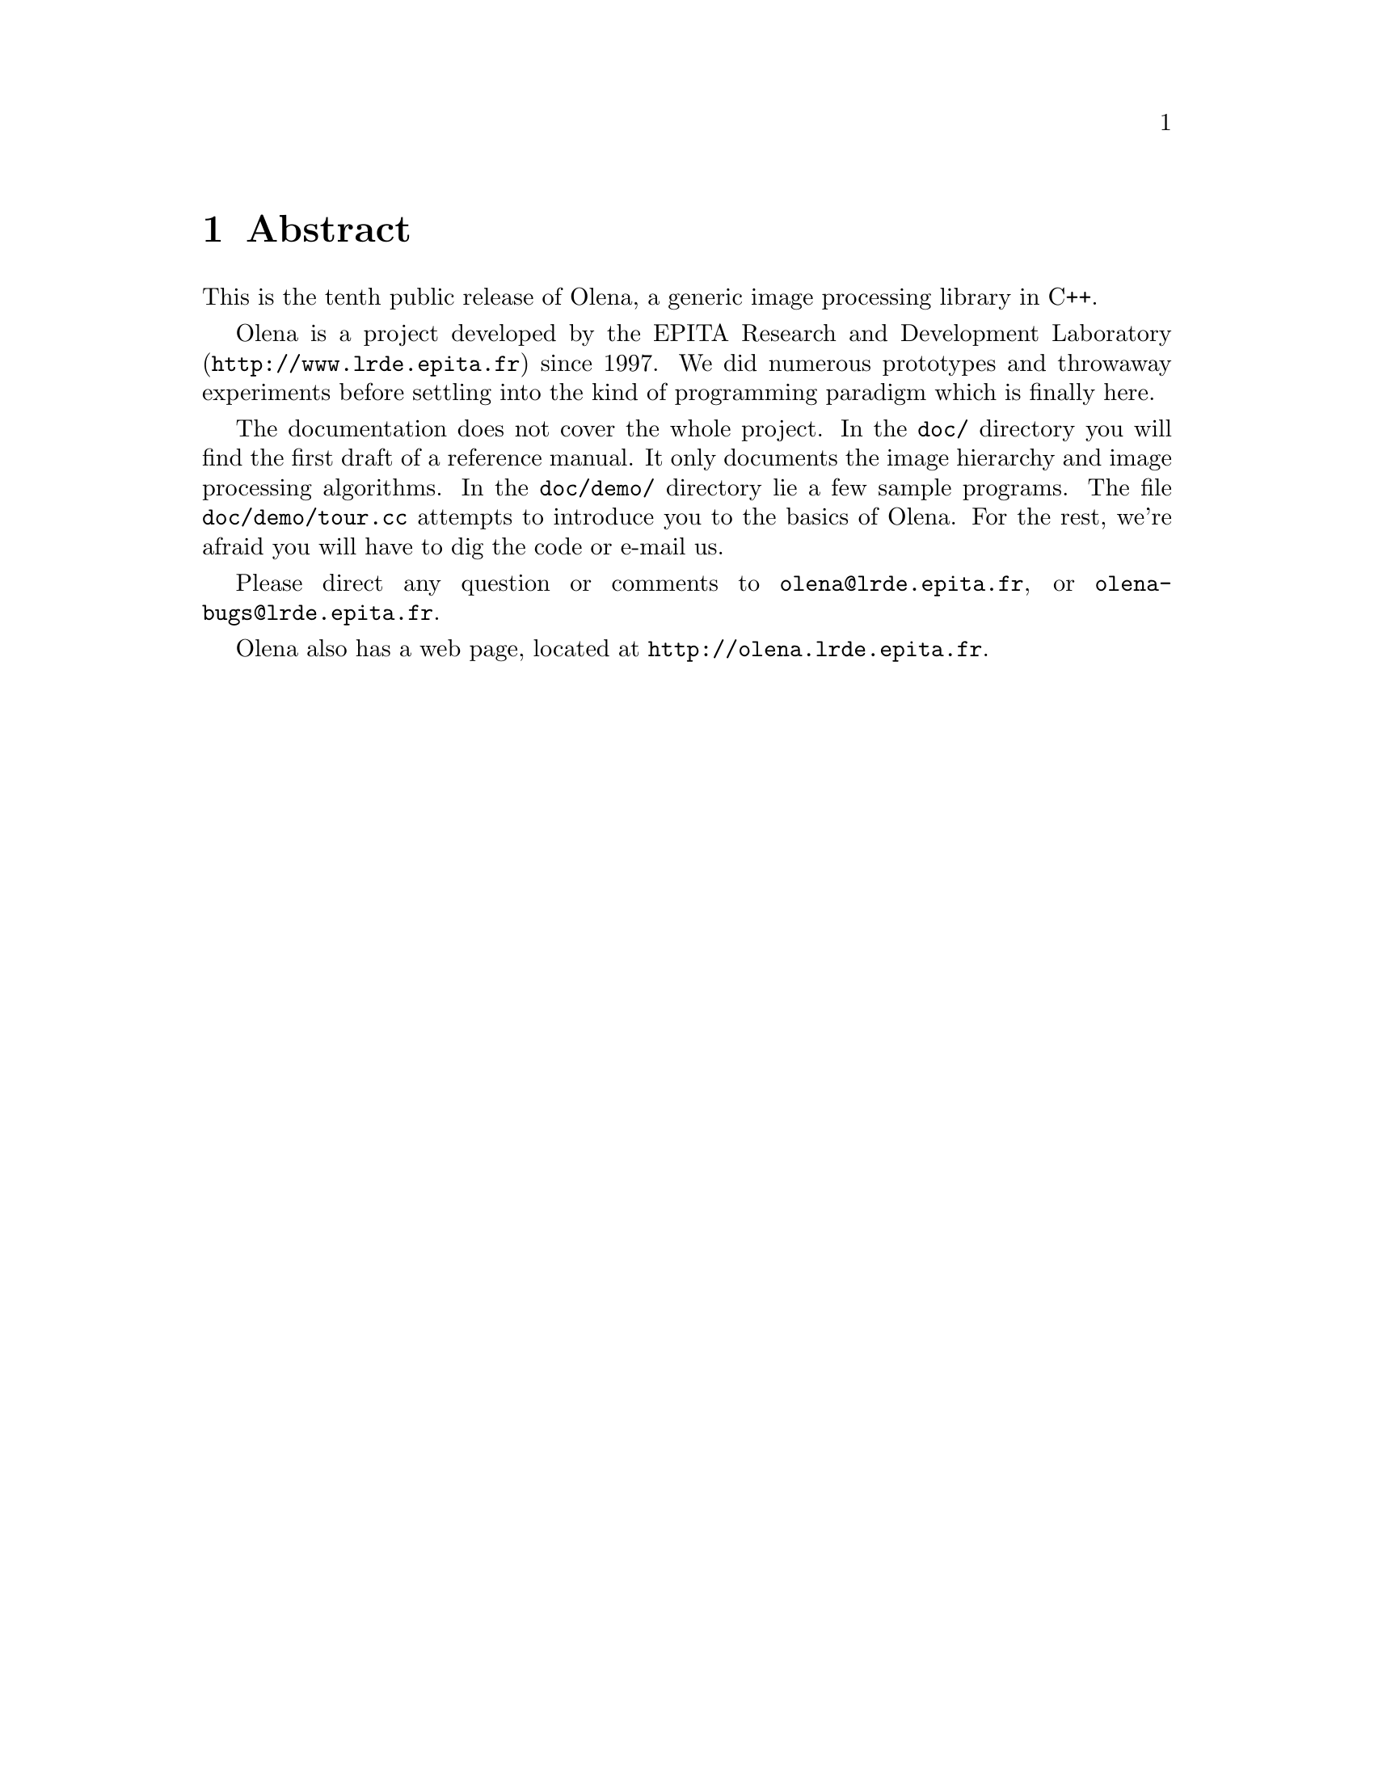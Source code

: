 @node Abstract
@chapter Abstract

This is the tenth public release of Olena, a generic image
processing library in C++.

@ifplaintext
Please read the files BUILD and INSTALL for information about building
and installing Olena.
@end ifplaintext

Olena is a project developed by the EPITA Research and Development
Laboratory (@url{http://www.lrde.epita.fr}) since 1997.  We did numerous
prototypes and throwaway experiments before settling into the kind of
programming paradigm which is finally here.

The documentation does not cover the whole project.  In the @file{doc/}
directory you will find the first draft of a reference manual.  It
only documents the image hierarchy and image processing algorithms.
In the @file{doc/demo/} directory lie a few sample programs.
The file @file{doc/demo/tour.cc} attempts to introduce you to the basics
of Olena.
For the rest, we're afraid you will have to dig the code or e-mail us.

Please direct any question or comments to @email{olena@@lrde.epita.fr},
or @email{olena-bugs@@lrde.epita.fr}.

Olena also has a web page, located at
@url{http://olena.lrde.epita.fr}.
